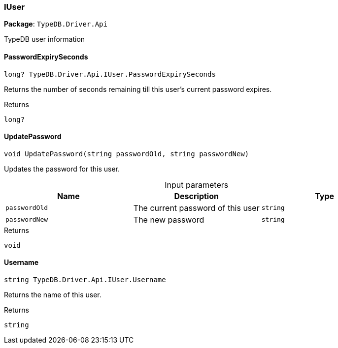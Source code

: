 [#_IUser]
=== IUser

*Package*: `TypeDB.Driver.Api`



TypeDB user information

// tag::methods[]
[#_long_TypeDB_Driver_Api_IUser_PasswordExpirySeconds]
==== PasswordExpirySeconds

[source,cs]
----
long? TypeDB.Driver.Api.IUser.PasswordExpirySeconds
----



Returns the number of seconds remaining till this user’s current password expires.

[caption=""]
.Returns
`long?`

[#_void_TypeDB_Driver_Api_IUser_UpdatePassword___string_passwordOld__string_passwordNew_]
==== UpdatePassword

[source,cs]
----
void UpdatePassword(string passwordOld, string passwordNew)
----



Updates the password for this user.


[caption=""]
.Input parameters
[cols=",,"]
[options="header"]
|===
|Name |Description |Type
a| `passwordOld` a| The current password of this user a| `string`
a| `passwordNew` a| The new password a| `string`
|===

[caption=""]
.Returns
`void`

[#_string_TypeDB_Driver_Api_IUser_Username]
==== Username

[source,cs]
----
string TypeDB.Driver.Api.IUser.Username
----



Returns the name of this user.

[caption=""]
.Returns
`string`

// end::methods[]

